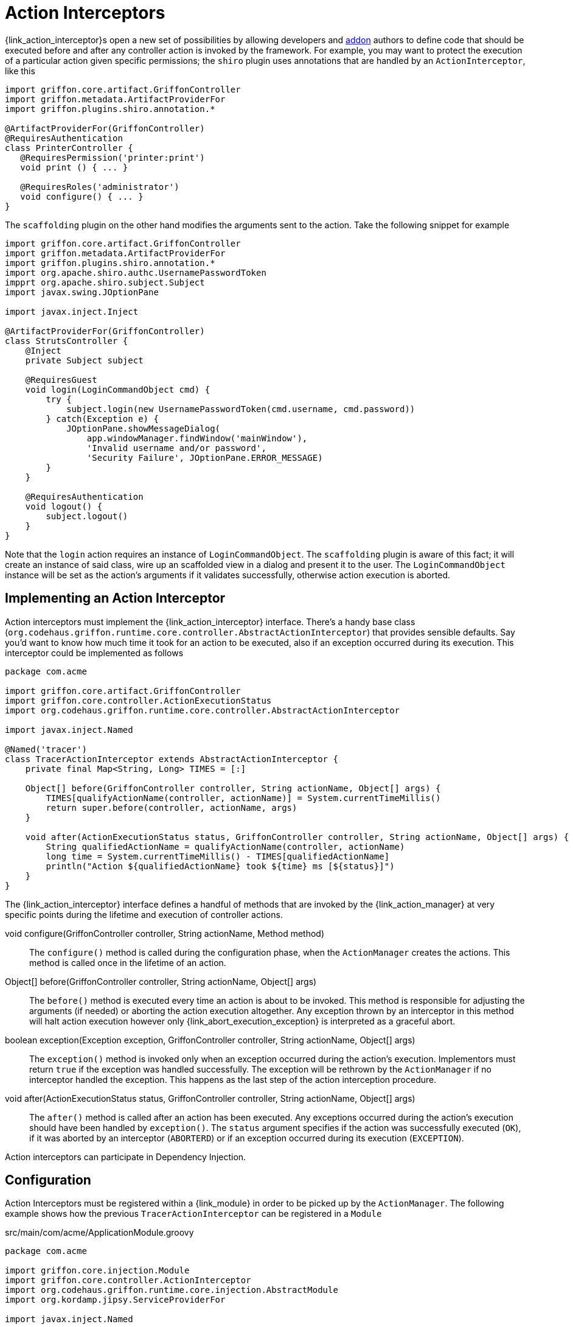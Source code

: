 
[[_controllers_action_interceptors]]
= Action Interceptors

++{link_action_interceptor}++s open a new set of possibilities by allowing developers
and <<_addons,addon>> authors to define code that should be executed before and after
any controller action is invoked by the framework. For example, you may want to protect
the execution of a particular action given specific permissions; the `shiro` plugin uses
annotations that are handled by an `ActionInterceptor`, like this

[source,groovy,linenums,options="nowrap"]
----
import griffon.core.artifact.GriffonController
import griffon.metadata.ArtifactProviderFor
import griffon.plugins.shiro.annotation.*

@ArtifactProviderFor(GriffonController)
@RequiresAuthentication
class PrinterController {
   @RequiresPermission('printer:print')
   void print () { ... }

   @RequiresRoles('administrator')
   void configure() { ... }
}
----

The `scaffolding` plugin on the other hand modifies the arguments sent to the action.
Take the following snippet for example

[source,groovy,linenums,options="nowrap"]
----
import griffon.core.artifact.GriffonController
import griffon.metadata.ArtifactProviderFor
import griffon.plugins.shiro.annotation.*
import org.apache.shiro.authc.UsernamePasswordToken
impprt org.apache.shiro.subject.Subject
import javax.swing.JOptionPane

import javax.inject.Inject

@ArtifactProviderFor(GriffonController)
class StrutsController {
    @Inject
    private Subject subject

    @RequiresGuest
    void login(LoginCommandObject cmd) {
        try {
            subject.login(new UsernamePasswordToken(cmd.username, cmd.password))
        } catch(Exception e) {
            JOptionPane.showMessageDialog(
                app.windowManager.findWindow('mainWindow'),
                'Invalid username and/or password',
                'Security Failure', JOptionPane.ERROR_MESSAGE)
        }
    }

    @RequiresAuthentication
    void logout() {
        subject.logout()
    }
}
----

Note that the `login` action requires an instance of `LoginCommandObject`. The `scaffolding`
plugin is aware of this fact; it will create an instance of said class, wire up an scaffolded
view in a dialog and present it to the user. The `LoginCommandObject` instance will be set
as the action's arguments if it validates successfully, otherwise action execution is aborted.

== Implementing an Action Interceptor

Action interceptors must implement the +{link_action_interceptor}+ interface. There's a
handy base class (`org.codehaus.griffon.runtime.core.controller.AbstractActionInterceptor`)
that provides sensible defaults. Say you'd want to know how much time it took for an action
to be executed, also if an exception occurred during its execution. This interceptor could
be implemented as follows

[source,groovy,linenums,options="nowrap"]
----
package com.acme

import griffon.core.artifact.GriffonController
import griffon.core.controller.ActionExecutionStatus
import org.codehaus.griffon.runtime.core.controller.AbstractActionInterceptor

import javax.inject.Named

@Named('tracer')
class TracerActionInterceptor extends AbstractActionInterceptor {
    private final Map<String, Long> TIMES = [:]

    Object[] before(GriffonController controller, String actionName, Object[] args) {
        TIMES[qualifyActionName(controller, actionName)] = System.currentTimeMillis()
        return super.before(controller, actionName, args)
    }

    void after(ActionExecutionStatus status, GriffonController controller, String actionName, Object[] args) {
        String qualifiedActionName = qualifyActionName(controller, actionName)
        long time = System.currentTimeMillis() - TIMES[qualifiedActionName]
        println("Action ${qualifiedActionName} took ${time} ms [${status}]")
    }
}
----

The +{link_action_interceptor}+  interface defines a handful of methods that are invoked
by the +{link_action_manager}+ at very specific points during the lifetime and execution
of controller actions.

void configure(GriffonController controller, String actionName, Method method):: The
`configure()` method is called during the configuration phase, when the `ActionManager`
creates the actions. This method is called once in the lifetime of an action.
Object[] before(GriffonController controller, String actionName, Object[] args):: The
`before()` method is executed every time an action is about to be invoked. This method
is responsible for adjusting the arguments (if needed) or aborting the action execution
altogether. Any exception thrown by an interceptor in this method will halt action
execution however only +{link_abort_execution_exception}+ is interpreted as a graceful abort.
boolean exception(Exception exception, GriffonController controller, String actionName, Object[] args):: The
`exception()` method is invoked only when an exception occurred during the action's execution.
Implementors must return `true` if the exception was handled successfully. The exception will
be rethrown by the `ActionManager` if no interceptor handled the exception. This happens as the
last step of the action interception procedure.
void after(ActionExecutionStatus status, GriffonController controller, String actionName, Object[] args):: The
`after()` method is called after an action has been executed. Any exceptions occurred during
the action's execution should have been handled by `exception()`. The `status` argument
specifies if the action was successfully executed (`OK`), if it was aborted by an
interceptor (`ABORTERD`) or if an exception occurred during its execution (`EXCEPTION`).

Action interceptors can participate in Dependency Injection.

== Configuration

Action Interceptors must be registered within a +{link_module}+ in order to be picked
up by the `ActionManager`. The following example shows how the previous `TracerActionInterceptor`
can be registered in a `Module`

.src/main/com/acme/ApplicationModule.groovy
[source,groovy,linenums,options="nowrap"]
----
package com.acme

import griffon.core.injection.Module
import griffon.core.controller.ActionInterceptor
import org.codehaus.griffon.runtime.core.injection.AbstractModule
import org.kordamp.jipsy.ServiceProviderFor

import javax.inject.Named

@ServiceProviderFor(Module)
@Named('application')
public class ApplicationModule extends AbstractModule {
    @Override
    protected void doConfigure() {
        bind(ActionInterceptor)
            .to(TracerActionInterceptor)
            .asSingleton()
    }
}
----

An Interceptor may define a dependency on another interceptor; use the +{link_depends_on}+
annotation to express the relationship.

It's also possible to globally override the order of execution of interceptors, or
define and order when interceptors are orthogonal. Take for example the `security`
interceptor provided by the `shiro` plugin and the `scaffolding` interceptor provided by
`scaffolding` plugin. These interceptors know nothing about each other however `security`
should be called before `scaffolding`. This can be accomplished by adding the following
snippet to `Config.groovy`

[source,groovy,options="nowrap"]
----
griffon.controller.action.interceptor.order = ['security', 'scaffolding']
----

